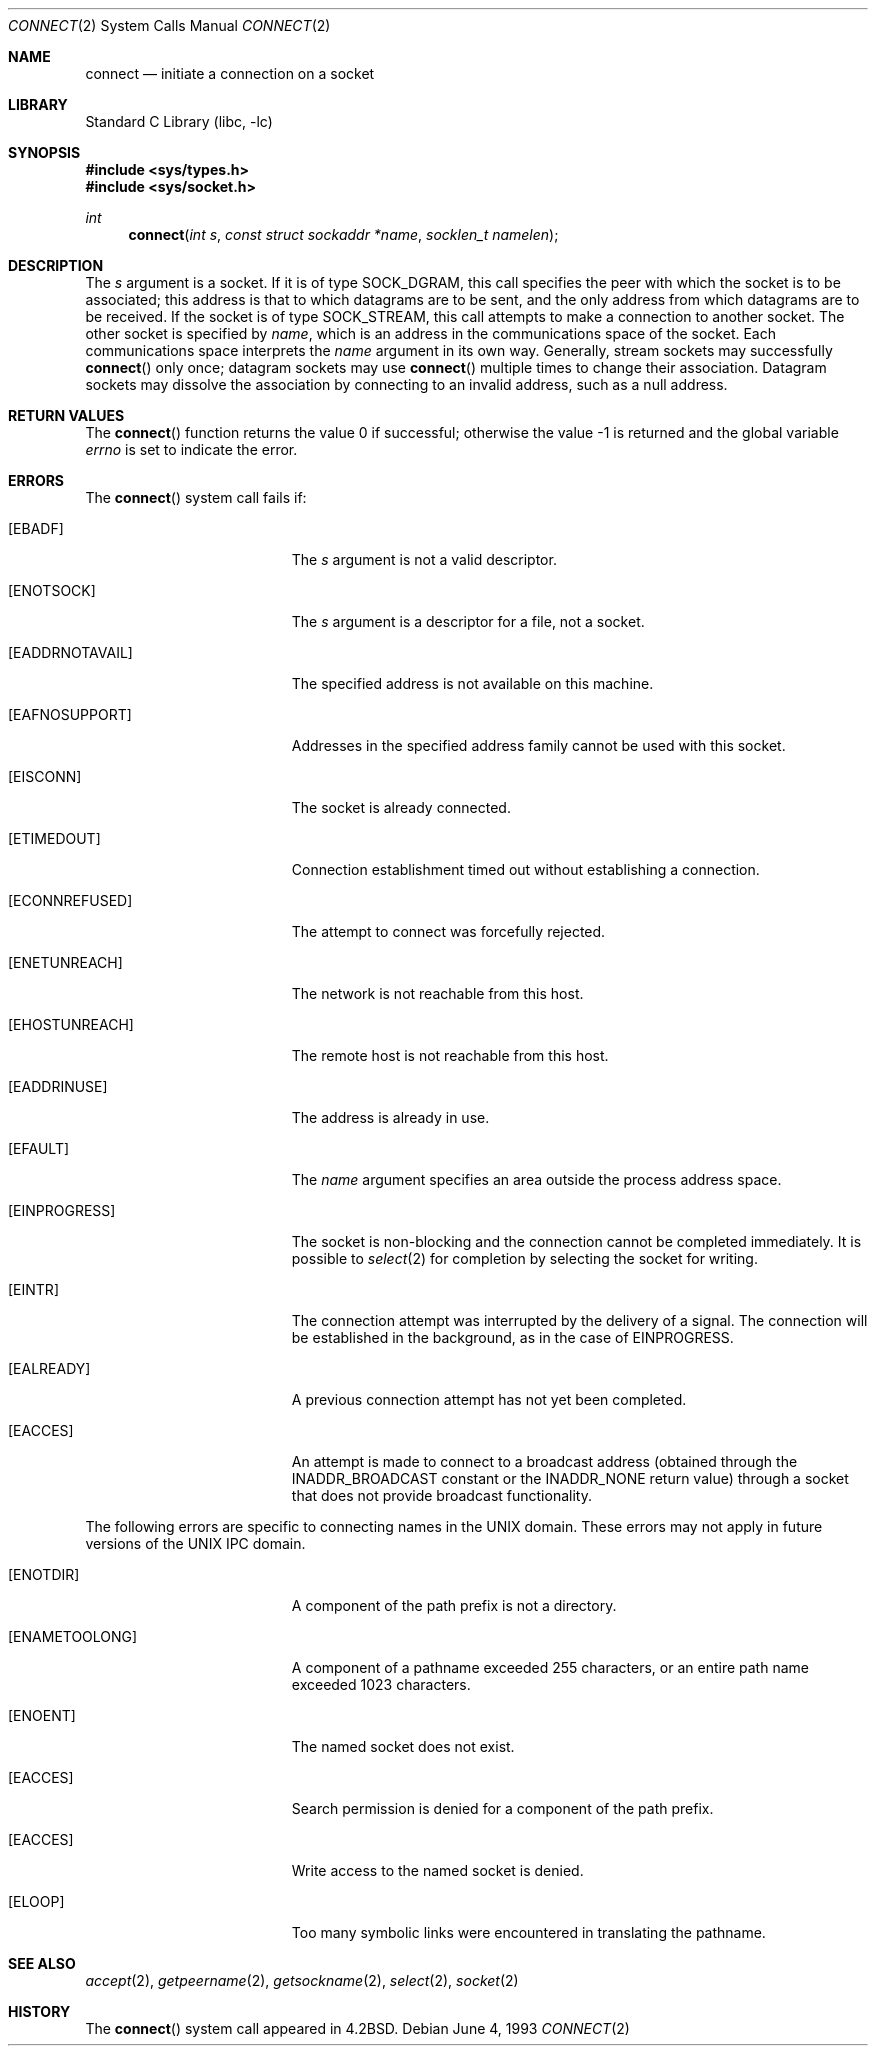 .\" Copyright (c) 1983, 1993
.\"	The Regents of the University of California.  All rights reserved.
.\"
.\" Redistribution and use in source and binary forms, with or without
.\" modification, are permitted provided that the following conditions
.\" are met:
.\" 1. Redistributions of source code must retain the above copyright
.\"    notice, this list of conditions and the following disclaimer.
.\" 2. Redistributions in binary form must reproduce the above copyright
.\"    notice, this list of conditions and the following disclaimer in the
.\"    documentation and/or other materials provided with the distribution.
.\" 3. All advertising materials mentioning features or use of this software
.\"    must display the following acknowledgement:
.\"	This product includes software developed by the University of
.\"	California, Berkeley and its contributors.
.\" 4. Neither the name of the University nor the names of its contributors
.\"    may be used to endorse or promote products derived from this software
.\"    without specific prior written permission.
.\"
.\" THIS SOFTWARE IS PROVIDED BY THE REGENTS AND CONTRIBUTORS ``AS IS'' AND
.\" ANY EXPRESS OR IMPLIED WARRANTIES, INCLUDING, BUT NOT LIMITED TO, THE
.\" IMPLIED WARRANTIES OF MERCHANTABILITY AND FITNESS FOR A PARTICULAR PURPOSE
.\" ARE DISCLAIMED.  IN NO EVENT SHALL THE REGENTS OR CONTRIBUTORS BE LIABLE
.\" FOR ANY DIRECT, INDIRECT, INCIDENTAL, SPECIAL, EXEMPLARY, OR CONSEQUENTIAL
.\" DAMAGES (INCLUDING, BUT NOT LIMITED TO, PROCUREMENT OF SUBSTITUTE GOODS
.\" OR SERVICES; LOSS OF USE, DATA, OR PROFITS; OR BUSINESS INTERRUPTION)
.\" HOWEVER CAUSED AND ON ANY THEORY OF LIABILITY, WHETHER IN CONTRACT, STRICT
.\" LIABILITY, OR TORT (INCLUDING NEGLIGENCE OR OTHERWISE) ARISING IN ANY WAY
.\" OUT OF THE USE OF THIS SOFTWARE, EVEN IF ADVISED OF THE POSSIBILITY OF
.\" SUCH DAMAGE.
.\"
.\"     @(#)connect.2	8.1 (Berkeley) 6/4/93
.\" $FreeBSD: src/lib/libc/sys/connect.2,v 1.26 2004/07/02 19:07:30 ru Exp $
.\"
.Dd June 4, 1993
.Dt CONNECT 2
.Os
.Sh NAME
.Nm connect
.Nd initiate a connection on a socket
.Sh LIBRARY
.Lb libc
.Sh SYNOPSIS
.In sys/types.h
.In sys/socket.h
.Ft int
.Fn connect "int s" "const struct sockaddr *name" "socklen_t namelen"
.Sh DESCRIPTION
The
.Fa s
argument
is a socket.
If it is of type
.Dv SOCK_DGRAM ,
this call specifies the peer with which the socket is to be associated;
this address is that to which datagrams are to be sent,
and the only address from which datagrams are to be received.
If the socket is of type
.Dv SOCK_STREAM ,
this call attempts to make a connection to
another socket.
The other socket is specified by
.Fa name ,
which is an address in the communications space of the socket.
Each communications space interprets the
.Fa name
argument in its own way.
Generally, stream sockets may successfully
.Fn connect
only once; datagram sockets may use
.Fn connect
multiple times to change their association.
Datagram sockets may dissolve the association
by connecting to an invalid address, such as a null address.
.Sh RETURN VALUES
.Rv -std connect
.Sh ERRORS
The
.Fn connect
system call fails if:
.Bl -tag -width Er
.It Bq Er EBADF
The
.Fa s
argument
is not a valid descriptor.
.It Bq Er ENOTSOCK
The
.Fa s
argument
is a descriptor for a file, not a socket.
.It Bq Er EADDRNOTAVAIL
The specified address is not available on this machine.
.It Bq Er EAFNOSUPPORT
Addresses in the specified address family cannot be used with this socket.
.It Bq Er EISCONN
The socket is already connected.
.It Bq Er ETIMEDOUT
Connection establishment timed out without establishing a connection.
.It Bq Er ECONNREFUSED
The attempt to connect was forcefully rejected.
.It Bq Er ENETUNREACH
The network is not reachable from this host.
.It Bq Er EHOSTUNREACH
The remote host is not reachable from this host.
.It Bq Er EADDRINUSE
The address is already in use.
.It Bq Er EFAULT
The
.Fa name
argument specifies an area outside
the process address space.
.It Bq Er EINPROGRESS
The socket is non-blocking
and the connection cannot
be completed immediately.
It is possible to
.Xr select 2
for completion by selecting the socket for writing.
.It Bq Er EINTR
The connection attempt was interrupted by the delivery of a signal.
The connection will be established in the background,
as in the case of
.Er EINPROGRESS .
.It Bq Er EALREADY
A previous connection attempt has not yet been completed.
.It Bq Er EACCES
An attempt is made to connect to a broadcast address (obtained through the
.Dv INADDR_BROADCAST
constant or the
.Dv INADDR_NONE
return value) through a socket that does not provide broadcast functionality.
.El
.Pp
The following errors are specific to connecting names in the UNIX domain.
These errors may not apply in future versions of the UNIX IPC domain.
.Bl -tag -width Er
.It Bq Er ENOTDIR
A component of the path prefix is not a directory.
.It Bq Er ENAMETOOLONG
A component of a pathname exceeded 255 characters,
or an entire path name exceeded 1023 characters.
.It Bq Er ENOENT
The named socket does not exist.
.It Bq Er EACCES
Search permission is denied for a component of the path prefix.
.It Bq Er EACCES
Write access to the named socket is denied.
.It Bq Er ELOOP
Too many symbolic links were encountered in translating the pathname.
.El
.Sh SEE ALSO
.Xr accept 2 ,
.Xr getpeername 2 ,
.Xr getsockname 2 ,
.Xr select 2 ,
.Xr socket 2
.Sh HISTORY
The
.Fn connect
system call appeared in
.Bx 4.2 .
